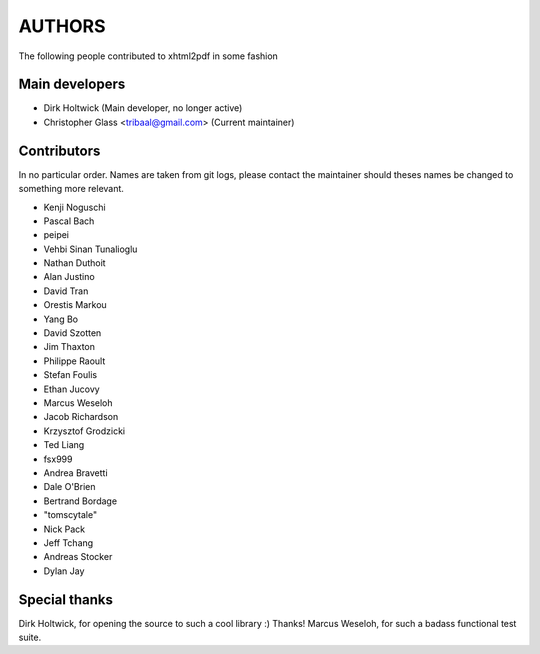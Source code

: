 =======
AUTHORS
=======

The following people contributed to xhtml2pdf in some fashion

Main developers
===============

* Dirk Holtwick (Main developer, no longer active)
* Christopher Glass <tribaal@gmail.com> (Current maintainer)

Contributors
============

In no particular order. Names are taken from git logs, please contact
the maintainer should theses names be changed to something more relevant.

* Kenji Noguschi
* Pascal Bach
* peipei
* Vehbi Sinan Tunalioglu
* Nathan Duthoit
* Alan Justino
* David Tran
* Orestis Markou
* Yang Bo
* David Szotten
* Jim Thaxton
* Philippe Raoult
* Stefan Foulis
* Ethan Jucovy
* Marcus Weseloh
* Jacob Richardson
* Krzysztof Grodzicki
* Ted Liang
* fsx999
* Andrea Bravetti
* Dale O'Brien
* Bertrand Bordage
* "tomscytale"
* Nick Pack
* Jeff Tchang
* Andreas Stocker
* Dylan Jay

Special thanks
==============

Dirk Holtwick, for opening the source to such a cool library :) Thanks!
Marcus Weseloh, for such a badass functional test suite.
